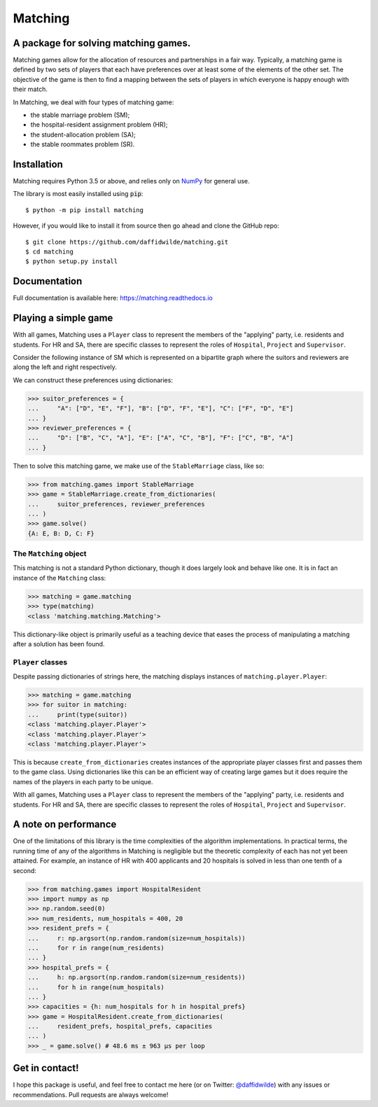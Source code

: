 Matching
========

.. image:: https://github.com/daffidwilde/matching/workflows/CI/CD/badge.svg
    :target: https://github.com/daffidwilde/matching/actions?query=workflow%3ACI%2FCD+branch%3Amaster

.. image:: https://img.shields.io/badge/code%20style-black-000000.svg
    :target: https://github.com/ambv/black

.. image:: https://zenodo.org/badge/119597240.svg
    :target: https://zenodo.org/badge/latestdoi/119597240

.. image:: https://joss.theoj.org/papers/10.21105/joss.02169/status.svg
    :target: https://doi.org/10.21105/joss.02169


A package for solving matching games.
-------------------------------------

Matching games allow for the allocation of resources and partnerships in a fair
way. Typically, a matching game is defined by two sets of players that each have
preferences over at least some of the elements of the other set. The objective
of the game is then to find a mapping between the sets of players in which
everyone is happy enough with their match.

In Matching, we deal with four types of matching game:

- the stable marriage problem (SM);
- the hospital-resident assignment problem (HR);
- the student-allocation problem (SA);
- the stable roommates problem (SR).


Installation
------------

Matching requires Python 3.5 or above, and relies only on `NumPy
<http://www.numpy.org/>`_ for general use.

The library is most easily installed using :code:`pip`::

    $ python -m pip install matching

However, if you would like to install it from source then go ahead and clone the
GitHub repo::

    $ git clone https://github.com/daffidwilde/matching.git
    $ cd matching
    $ python setup.py install


Documentation
-------------

Full documentation is available here: `<https://matching.readthedocs.io>`_


Playing a simple game
---------------------

With all games, Matching uses a ``Player`` class to represent the members of the
"applying" party, i.e. residents and students. For HR and SA, there are specific
classes to represent the roles of ``Hospital``, ``Project`` and ``Supervisor``.

Consider the following instance of SM which is represented on a bipartite graph
where the suitors and reviewers are along the left and right respectively.

.. image:: ./img/stable_marriage.png
   :align: center
   :width: 10cm

We can construct these preferences using dictionaries:

>>> suitor_preferences = {
...     "A": ["D", "E", "F"], "B": ["D", "F", "E"], "C": ["F", "D", "E"]
... }
>>> reviewer_preferences = {
...     "D": ["B", "C", "A"], "E": ["A", "C", "B"], "F": ["C", "B", "A"]
... }

Then to solve this matching game, we make use of the ``StableMarriage`` class,
like so:

>>> from matching.games import StableMarriage
>>> game = StableMarriage.create_from_dictionaries(
...     suitor_preferences, reviewer_preferences
... )
>>> game.solve()
{A: E, B: D, C: F}


The ``Matching`` object
+++++++++++++++++++++++

This matching is not a standard Python dictionary, though it does largely look
and behave like one. It is in fact an instance of the ``Matching`` class:

>>> matching = game.matching
>>> type(matching)
<class 'matching.matching.Matching'>

This dictionary-like object is primarily useful as a teaching device that eases
the process of manipulating a matching after a solution has been found. 


``Player`` classes
++++++++++++++++++

Despite passing dictionaries of strings here, the matching displays instances of
``matching.player.Player``:

>>> matching = game.matching
>>> for suitor in matching:
...     print(type(suitor))
<class 'matching.player.Player'>
<class 'matching.player.Player'>
<class 'matching.player.Player'>

This is because ``create_from_dictionaries`` creates instances of the
appropriate player classes first and passes them to the game class. Using
dictionaries like this can be an efficient way of creating large games but it
does require the names of the players in each party to be unique.

With all games, Matching uses a ``Player`` class to represent the members of the
"applying" party, i.e. residents and students. For HR and SA, there are specific
classes to represent the roles of ``Hospital``, ``Project`` and ``Supervisor``.


A note on performance
---------------------

One of the limitations of this library is the time complexities of the algorithm
implementations. In practical terms, the running time of any of the algorithms
in Matching is negligible but the theoretic complexity of each has not yet been
attained. For example, an instance of HR with 400 applicants and 20 hospitals is
solved in less than one tenth of a second:

>>> from matching.games import HospitalResident
>>> import numpy as np
>>> np.random.seed(0)
>>> num_residents, num_hospitals = 400, 20
>>> resident_prefs = {
...     r: np.argsort(np.random.random(size=num_hospitals))
...     for r in range(num_residents)
... }
>>> hospital_prefs = {
...     h: np.argsort(np.random.random(size=num_residents))
...     for h in range(num_hospitals)
... }
>>> capacities = {h: num_hospitals for h in hospital_prefs}
>>> game = HospitalResident.create_from_dictionaries(
...     resident_prefs, hospital_prefs, capacities
... )
>>> _ = game.solve() # 48.6 ms ± 963 µs per loop


Get in contact!
---------------

I hope this package is useful, and feel free to contact me here (or on Twitter:
`@daffidwilde <https://twitter.com/daffidwilde>`_) with any issues or
recommendations. Pull requests are always welcome!
